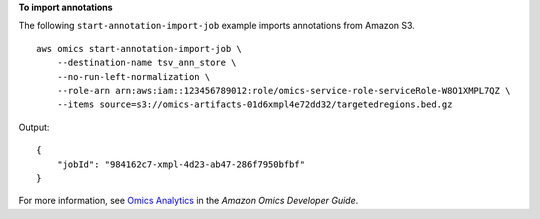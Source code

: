**To import annotations**

The following ``start-annotation-import-job`` example imports annotations from Amazon S3. ::

    aws omics start-annotation-import-job \
        --destination-name tsv_ann_store \
        --no-run-left-normalization \
        --role-arn arn:aws:iam::123456789012:role/omics-service-role-serviceRole-W8O1XMPL7QZ \
        --items source=s3://omics-artifacts-01d6xmpl4e72dd32/targetedregions.bed.gz

Output::

    {
        "jobId": "984162c7-xmpl-4d23-ab47-286f7950bfbf"
    }

For more information, see `Omics Analytics <https://docs.aws.amazon.com/omics/latest/dev/omics-analytics.html>`__ in the *Amazon Omics Developer Guide*.
